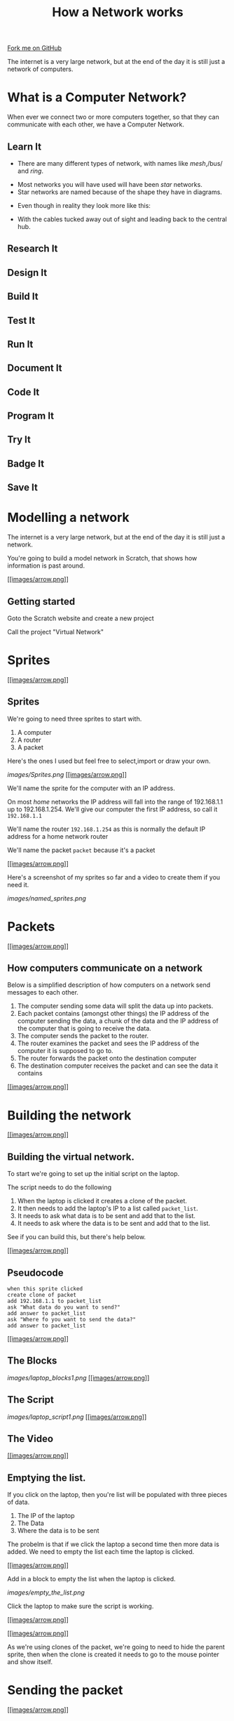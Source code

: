 #+STARTUP:indent
#+HTML_HEAD: <link rel="stylesheet" type="text/css" href="css/styles.css"/>
#+HTML_HEAD_EXTRA: <link href='http://fonts.googleapis.com/css?family=Ubuntu+Mono|Ubuntu' rel='stylesheet' type='text/css'>
#+OPTIONS: f:nil author:nil num:1 creator:nil timestamp:nil  
#+TITLE: How a Network works
#+AUTHOR: Marc Scott
#+BEGIN_HTML
<div class=ribbon>
<a href="https://github.com/MarcScott/7-CS-Internet">Fork me on GitHub</a>
</div>
#+END_HTML
The internet is a very large network, but at the end of the day it is still just a network of computers.
* COMMENT Use as a template
:PROPERTIES:
:HTML_CONTAINER_CLASS: activity
:END:
** Learn It
:PROPERTIES:
:HTML_CONTAINER_CLASS: learn
:END:

** Research It
:PROPERTIES:
:HTML_CONTAINER_CLASS: research
:END:

** Design It
:PROPERTIES:
:HTML_CONTAINER_CLASS: design
:END:

** Build It
:PROPERTIES:
:HTML_CONTAINER_CLASS: build
:END:

** Test It
:PROPERTIES:
:HTML_CONTAINER_CLASS: test
:END:

** Run It
:PROPERTIES:
:HTML_CONTAINER_CLASS: run
:END:

** Document It
:PROPERTIES:
:HTML_CONTAINER_CLASS: document
:END:

** Code It
:PROPERTIES:
:HTML_CONTAINER_CLASS: code
:END:

** Program It
:PROPERTIES:
:HTML_CONTAINER_CLASS: program
:END:

** Try It
:PROPERTIES:
:HTML_CONTAINER_CLASS: try
:END:

** Badge It
:PROPERTIES:
:HTML_CONTAINER_CLASS: badge
:END:

** Save It
:PROPERTIES:
:HTML_CONTAINER_CLASS: save
:END:

* What is a Computer Network?
:PROPERTIES:
:HTML_CONTAINER_CLASS: activity
:END:
When ever we connect two or more computers together, so that they can communicate with each other, we have a Computer Network.
** Learn It
:PROPERTIES:
:HTML_CONTAINER_CLASS: learn
:END:

- There are many different types of network, with names like /mesh/,/bus/ and /ring/.
[[http://upload.wikimedia.org/wikipedia/commons/9/96/NetworkTopologies.png]]
- Most networks you will have used will have been /star/ networks.
- Star networks are named because of the shape they have in diagrams.
[[https://upload.wikimedia.org/wikipedia/commons/thumb/d/d0/StarNetwork.svg/1200px-StarNetwork.svg.png]]
- Even though in reality they look more like this:
[[http://upload.wikimedia.org/wikipedia/commons/a/a5/Contemporary_Computer_Lab.jpg]]
- With the cables tucked away out of sight and leading back to the central hub.
[[http://upload.wikimedia.org/wikipedia/commons/e/e9/Switch-and-nest.jpg]]
** Research It
:PROPERTIES:
:HTML_CONTAINER_CLASS: research
:END:

** Design It
:PROPERTIES:
:HTML_CONTAINER_CLASS: design
:END:

** Build It
:PROPERTIES:
:HTML_CONTAINER_CLASS: build
:END:

** Test It
:PROPERTIES:
:HTML_CONTAINER_CLASS: test
:END:

** Run It
:PROPERTIES:
:HTML_CONTAINER_CLASS: run
:END:

** Document It
:PROPERTIES:
:HTML_CONTAINER_CLASS: document
:END:

** Code It
:PROPERTIES:
:HTML_CONTAINER_CLASS: code
:END:

** Program It
:PROPERTIES:
:HTML_CONTAINER_CLASS: program
:END:

** Try It
:PROPERTIES:
:HTML_CONTAINER_CLASS: try
:END:

** Badge It
:PROPERTIES:
:HTML_CONTAINER_CLASS: badge
:END:

** Save It
:PROPERTIES:
:HTML_CONTAINER_CLASS: save
:END:


* Modelling a network

The internet is a very large network, but at the end of the day it is
still just a network.

You're going to build a model network in Scratch, that shows how
information is past around.

[[#][[[images/arrow.png]]]]

** Getting started

Goto the Scratch website and create a new project

Call the project "Virtual Network"
* Sprites

[[#][[[images/arrow.png]]]]

** Sprites

We're going to need three sprites to start with.

1. A computer
2. A router
3. A packet

Here's the ones I used but feel free to select,import or draw your own.

[[images/Sprites.png]]
[[#][[[images/arrow.png]]]]

We'll name the sprite for the computer with an IP address.

On most /home/ networks the IP address will fall into the range of
192.168.1.1 up to 192.168.1.254. We'll give our computer the first IP
address, so call it =192.168.1.1=

We'll name the router =192.168.1.254= as this is normally the default IP
address for a home network router

We'll name the packet =packet= because it's a packet

[[#][[[images/arrow.png]]]]

Here's a screenshot of my sprites so far and a video to create them if
you need it.

[[images/named_sprites.png]]

* Packets

[[#][[[images/arrow.png]]]]

** How computers communicate on a network

Below is a simplified description of how computers on a network send
messages to each other.

1. The computer sending some data will split the data up into packets.
2. Each packet contains (amongst other things) the IP address of the
   computer sending the data, a chunk of the data and the IP address of
   the computer that is going to receive the data.
3. The computer sends the packet to the router.
4. The router examines the packet and sees the IP address of the
   computer it is supposed to go to.
5. The router forwards the packet onto the destination computer
6. The destination computer receives the packet and can see the data it
   contains

[[#][[[images/arrow.png]]]]

* Building the network

[[#][[[images/arrow.png]]]]

** Building the virtual network.

To start we're going to set up the initial script on the laptop.

The script needs to do the following

1. When the laptop is clicked it creates a clone of the packet.
2. It then needs to add the laptop's IP to a list called =packet_list=.
3. It needs to ask what data is to be sent and add that to the list.
4. It needs to ask where the data is to be sent and add that to the
   list.

See if you can build this, but there's help below.

[[#][[[images/arrow.png]]]]

** Pseudocode

#+BEGIN_EXAMPLE
    when this sprite clicked
    create clone of packet
    add 192.168.1.1 to packet_list
    ask "What data do you want to send?"
    add answer to packet_list
    ask "Where fo you want to send the data?"
    add answer to packet_list
#+END_EXAMPLE

[[#][[[images/arrow.png]]]]

** The Blocks

[[images/laptop_blocks1.png]]
[[#][[[images/arrow.png]]]]

** The Script

[[images/laptop_script1.png]]
[[#][[[images/arrow.png]]]]

** The Video

[[#][[[images/arrow.png]]]]

** Emptying the list.

If you click on the laptop, then you're list will be populated with
three pieces of data.

1. The IP of the laptop
2. The Data
3. Where the data is to be sent

The probelm is that if we click the laptop a second time then more data
is added. We need to empty the list each time the laptop is clicked.

[[#][[[images/arrow.png]]]]

Add in a block to empty the list when the laptop is clicked.

[[images/empty_the_list.png]]

Click the laptop to make sure the script is working.

[[#][[[images/arrow.png]]]]

[[#][[[images/arrow.png]]]]

As we're using clones of the packet, we're going to need to hide the
parent sprite, then when the clone is created it needs to go to the
mouse pointer and show itself.

* Sending the packet

[[#][[[images/arrow.png]]]]

** The packet

So far, when the laptop is clicked a packet is created and a list
containing IP addresses and data is filled.

The packet now needs to go to the router, so that it can be directed to
the correct computer on the network.

The following should now happen:

1. The packet clone should wait until the packet list contains 3
   elements
2. Then move towards the router.

Give this a go.

[[#][[[images/arrow.png]]]]

** Pseudocode

#+BEGIN_EXAMPLE
    when I start as a clone
    go to mouse-pointer
    show
    go to front
    forever
        if length of packet_list = 3 then
            point towards 192.168.1.254
            move 1 step
                            
#+END_EXAMPLE

[[#][[[images/arrow.png]]]]

** The Blocks

[[images/packet_blocks2.png]]
[[#][[[images/arrow.png]]]]

** The Script

[[images/packet_script2.png]]
[[#][[[images/arrow.png]]]]

** The Video

* Arriving at the router

[[#][[[images/arrow.png]]]]

** The Packet continued

If you test your script now the packet should move off towards the
router and then jiggle there for awhile.

We now need to tell the router that the packet has arrived so it can
direct it onward.

Think about how you might achieve this and have a go. Help as always is
available below.

[[#][[[images/arrow.png]]]]

** Pseudocode

#+BEGIN_EXAMPLE
    if distance to 192.168.1.254 < 10
        broadcast "at router"
        stop this script
                        
#+END_EXAMPLE

[[#][[[images/arrow.png]]]]

** The Script

[[images/packet_Script3.png]]
[[#][[[images/arrow.png]]]]

** The Video

[[#][[[images/arrow.png]]]]

** Deleting the clone

So we don't end up with thousands of clones, we need to delete the
clones when the simulation starts.

* Building the router

[[#][[[images/arrow.png]]]]

** The router

It's time to script the router. The router is going to find out where
the packet needs to be sent and send it in the right direction.

1. create a list called =destination_list=
2. when the router receives the broadcast "at router":
3. add x coordinate of the destination to =destination_list=
4. add y coordinate of the destination to =destination_list=
5. broadcast that the packet can be sent

[[#][[[images/arrow.png]]]]

** Pseudocode

#+BEGIN_EXAMPLE
    when I receive "at router"
        add x position of item last of packet_list to destination_list
        add y position of item last of packet_list to destination_list
        broadcast foward_packet
                            
#+END_EXAMPLE

[[#][[[images/arrow.png]]]]

** The Blocks

[[images/router_blocks.png]]
[[#][[[images/arrow.png]]]]

** The Script

[[images/router_script.png]]
[[#][[[images/arrow.png]]]]

** The Video

[[#][[[images/arrow.png]]]]

** Clearing the destination\_list

Again, we're going to need to make sure that the =destination_list= is
emptied when the simulation runs.

[[#][[[images/arrow.png]]]]

** So far

We now have a simulation that sends a packet to the router and the
router stores the destination.

However, we only have one computer.

We can still test our script out, by getting the laptop to send a packet
to itself.

Run the simulation sending any data you want to 192.168.1.1

The destination list should fill with the x and y coordinates of the
laptop.

* Forwarding
* the packet

[[#][[[images/arrow.png]]]]

** Forwarding the packet

Next the packet needs to head off to it's destination

To do this, the packet needs to listen out for the =forward_packet=
broadcast.

The packet should then head off to the x and y coordinates in the
=destination_list=

[[#][[[images/arrow.png]]]]

** Pseudocode

#+BEGIN_EXAMPLE
    when I receive forward_packet
    glide 5 secs to x: item 1 of destination_list y: item 2 of destination_list
    broadcast arrived
                            
#+END_EXAMPLE

[[#][[[images/arrow.png]]]]

** The blocks

[[images/packet_blocks_forward.png]]
[[#][[[images/arrow.png]]]]

** The script

[[images/packet_script_forward.png]]
[[#][[[images/arrow.png]]]]

** The Video

* Receiving the packet

[[#][[[images/arrow.png]]]]

** Receiving the packet

Nearly there now.

To finish off scripting the following needs to happen.

The laptop has to listen out for the packet to broadcast =arrived=

When this happends it can say the contents of the =packet_list=

[[#][[[images/arrow.png]]]]

** Pseudocode

#+BEGIN_EXAMPLE
    when I receive arrived
    if touching packet
        say (join "Received " (join item 2 of packet_list (join " from " item 1 of packet_list)))
#+END_EXAMPLE

[[#][[[images/arrow.png]]]]

** The Blocks

[[images/receiving_packet_blocks.png]]
[[#][[[images/arrow.png]]]]

** The Script

[[images/receiving_packet_script.png]]
[[#][[[images/arrow.png]]]]

** The Video

[[#][[[images/arrow.png]]]]

** Duplicating laptops

The last thing to do is to duplicate the laptops and change the IP
addresses each one adds to the =packet_list=

* Finishing off

[[#][[[images/arrow.png]]]]

** Studying the network

Play around with your network by clicking on different laptops and
entering data and an IP address to send it to.

Make sure you understand the basics of how the network works

Remember - /this is an oversimplification but it should give you an
idea./

You can find a working model
[[http://scratch.mit.edu/projects/11937692/][here]] if your's doesn't
work.

[[#][[[images/arrow.png]]]]

** The real Internet

The real internet is obviously much larger.

On the internet packets are passed from one router to another, until
they eventually end up on the network of the destination computer

Also, not all the packets will go by the same route. Different packets
can travel to the same computer by going across completely different
countries!

* Extension Activites

[[#][[[images/arrow.png]]]]

** Below are a series of extension activites.

Choose an activity or activities that you feel will stretch your
abilities but that you feel comfortable with.

[[#][[[images/arrow.png]]]]

** Expanding the Network

Alter your network model so that it includes a DNS lookup.

The sending computer should ask for a name to send to and the IP address
should then be searched for.

The packet can then be sent to the looked up IP address

[[#][[[images/arrow.png]]]]

** Creating a website.

Go back and look at the web pages you created using HTML.

Try to build on the website by adding more complex and a greater number
of pages.

You can find help on HTML at [w3schools](http://www.w3schools.com/html/)

[[#][[[images/arrow.png]]]]

** How the Internet works.

Using any software you desire:

Create a presentation, poster or report to explaian how the internet
works. Include:

-  What a packet is
-  What a router is
-  How a packet is transmitted from one computer to another

Make sure the product you create is suitable for a person who know
little about the Internet/

Make sure to include some information that you have gathered
independently.

